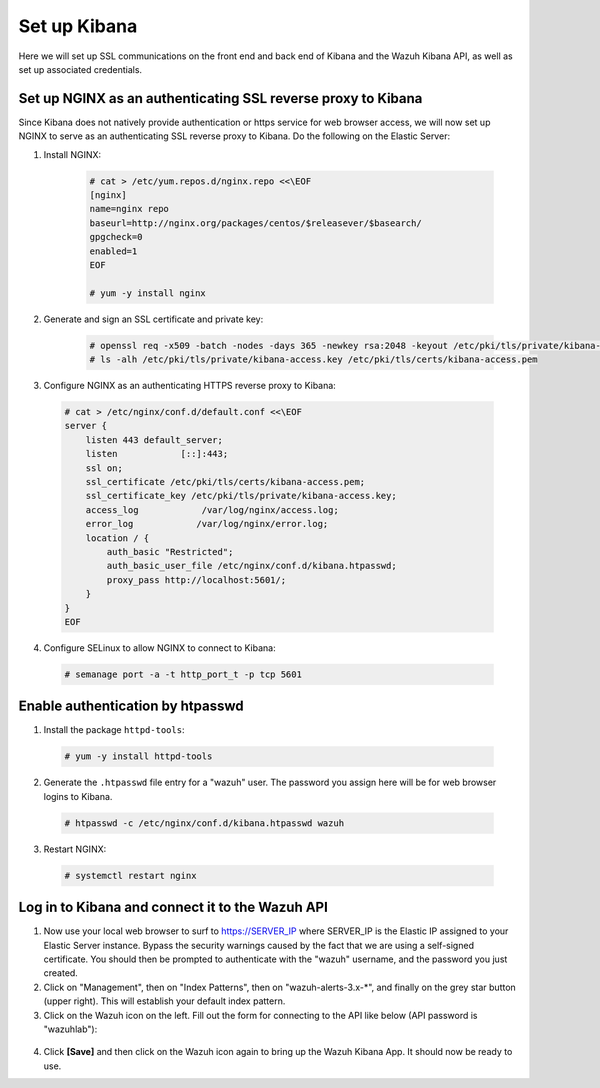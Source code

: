 .. Copyright (C) 2019 Wazuh, Inc.

.. _build_lab_nginx_setup:

Set up Kibana
=============

Here we will set up SSL communications on the front end and back end of Kibana and the Wazuh Kibana API, as well as set up associated credentials.

Set up NGINX as an authenticating SSL reverse proxy to Kibana
^^^^^^^^^^^^^^^^^^^^^^^^^^^^^^^^^^^^^^^^^^^^^^^^^^^^^^^^^^^^^

Since Kibana does not natively provide authentication or https service for web browser access, we will now set up NGINX to serve
as an authenticating SSL reverse proxy to Kibana.  Do the following on the Elastic Server:

1. Install NGINX:

    .. code-block:: console

      # cat > /etc/yum.repos.d/nginx.repo <<\EOF
      [nginx]
      name=nginx repo
      baseurl=http://nginx.org/packages/centos/$releasever/$basearch/
      gpgcheck=0
      enabled=1
      EOF

      # yum -y install nginx

2. Generate and sign an SSL certificate and private key:

    .. code-block:: console

      # openssl req -x509 -batch -nodes -days 365 -newkey rsa:2048 -keyout /etc/pki/tls/private/kibana-access.key -out /etc/pki/tls/certs/kibana-access.pem
      # ls -alh /etc/pki/tls/private/kibana-access.key /etc/pki/tls/certs/kibana-access.pem

3. Configure NGINX as an authenticating HTTPS reverse proxy to Kibana:

  .. code-block:: console

    # cat > /etc/nginx/conf.d/default.conf <<\EOF
    server {
        listen 443 default_server;
        listen            [::]:443;
        ssl on;
        ssl_certificate /etc/pki/tls/certs/kibana-access.pem;
        ssl_certificate_key /etc/pki/tls/private/kibana-access.key;
        access_log            /var/log/nginx/access.log;
        error_log            /var/log/nginx/error.log;
        location / {
            auth_basic "Restricted";
            auth_basic_user_file /etc/nginx/conf.d/kibana.htpasswd;
            proxy_pass http://localhost:5601/;
        }
    }
    EOF

4. Configure SELinux to allow NGINX to connect to Kibana:

  .. code-block:: console

    # semanage port -a -t http_port_t -p tcp 5601


Enable authentication by htpasswd
^^^^^^^^^^^^^^^^^^^^^^^^^^^^^^^^^

1. Install the package ``httpd-tools``:

  .. code-block:: console

    # yum -y install httpd-tools

2. Generate the ``.htpasswd`` file entry for a "wazuh" user.  The password you assign here will be for web browser logins to Kibana.

  .. code-block:: console

    # htpasswd -c /etc/nginx/conf.d/kibana.htpasswd wazuh

3. Restart NGINX:

  .. code-block:: console

    # systemctl restart nginx


Log in to Kibana and connect it to the Wazuh API
^^^^^^^^^^^^^^^^^^^^^^^^^^^^^^^^^^^^^^^^^^^^^^^^

1. Now use your local web browser to surf to https://SERVER_IP where SERVER_IP is the Elastic IP assigned to your Elastic Server instance.  Bypass the security warnings caused by the fact that we are using a self-signed certificate.  You should then be prompted to authenticate with the "wazuh" username, and the password you just created.

2. Click on "Management", then on "Index Patterns", then on "wazuh-alerts-3.x-\*", and finally on the grey star button (upper right).  This will establish your default index pattern.

3. Click on the Wazuh icon on the left.  Fill out the form for connecting to the API like below (API password is "wazuhlab"):

  .. thumbnail:: ../../images/learning-wazuh/build-lab/kibana-to-api.png
      :title: API Connect
      :align: center
      :width: 75%

4. Click **[Save]** and then click on the Wazuh icon again to bring up the Wazuh Kibana App.  It should now be ready to use.
